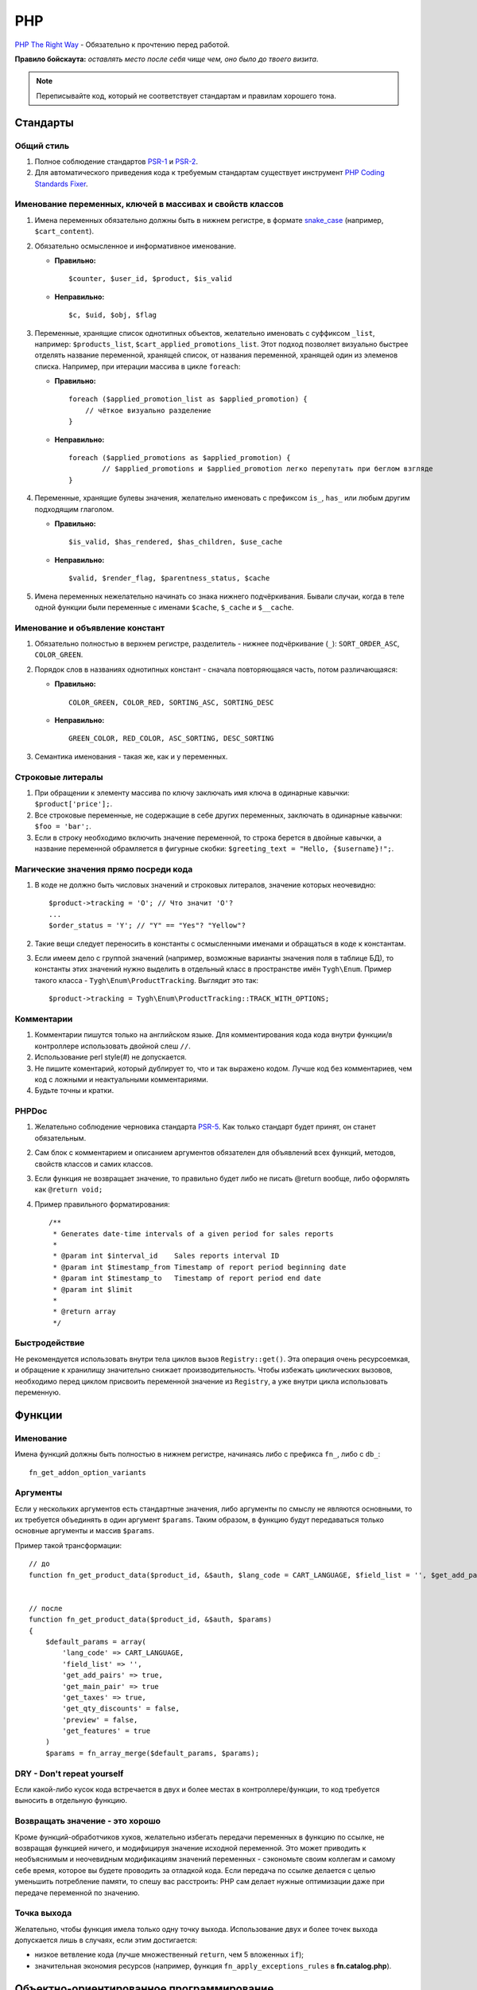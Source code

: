 ***
PHP
***

`PHP The Right Way <http://www.phptherightway.com/>`_ - Обязательно к прочтению перед работой.

**Правило бойскаута:** *оставлять место после себя чище чем, оно было до твоего визита*. 

.. note::

    Переписывайте код, который не соответствует стандартам и правилам хорошего тона.

=========
Стандарты
=========

-----------
Общий стиль
-----------

1. Полное соблюдение стандартов `PSR-1 <http://www.php-fig.org/psr/psr-1/>`_ и `PSR-2 <http://www.php-fig.org/psr/psr-2/>`_.

2. Для автоматического приведения кода к требуемым стандартам существует инструмент `PHP Coding Standards Fixer <http://cs.sensiolabs.org/>`_.

----------------------------------------------------------
Именование переменных, ключей в массивах и свойств классов
----------------------------------------------------------

1. Имена переменных обязательно должны быть в нижнем регистре, в формате `snake_case <https://ru.wikipedia.org/wiki/Snake_case>`_ (например, ``$cart_content``).

2. Обязательно осмысленное и информативное именование. 

   * **Правильно:**

     ::

       $counter, $user_id, $product, $is_valid

   * **Неправильно:**

     ::

       $с, $uid, $obj, $flag 

3. Переменные, хранящие список однотипных объектов, желательно именовать с суффиксом ``_list``, например: ``$products_list``, ``$cart_applied_promotions_list``. Этот подход позволяет визуально быстрее отделять название переменной, хранящей список, от названия переменной, хранящей один из элеменов списка. Например, при итерации массива в цикле ``foreach``:

   * **Правильно:**

     ::

       foreach ($applied_promotion_list as $applied_promotion) {
           // чёткое визуально разделение
       }

   * **Неправильно:**

     ::

       foreach ($applied_promotions as $applied_promotion) {
               // $applied_promotions и $applied_promotion легко перепутать при беглом взгляде
       }

4. Переменные, хранящие булевы значения, желательно именовать с префиксом ``is_``, ``has_`` или любым другим подходящим глаголом.

   * **Правильно:**

     ::

       $is_valid, $has_rendered, $has_children, $use_cache

   * **Неправильно:**

     ::

       $valid, $render_flag, $parentness_status, $cache


5. Имена переменных нежелательно начинать со знака нижнего подчёркивания. Бывали случаи, когда в теле одной функции были переменные с именами ``$cache``, ``$_cache`` и ``$__cache``.

--------------------------------
Именование и объявление констант
--------------------------------

1. Обязательно полностью в верхнем регистре, разделитель - нижнее подчёркивание (``_``): ``SORT_ORDER_ASC``, ``COLOR_GREEN``.
    
2. Порядок слов в названиях однотипных констант - сначала повторяющаяся часть, потом различающаяся:

   * **Правильно:**

     ::

      COLOR_GREEN, COLOR_RED, SORTING_ASC, SORTING_DESC

   * **Неправильно:**

     ::

       GREEN_COLOR, RED_COLOR, ASC_SORTING, DESC_SORTING

3. Семантика именования - такая же, как и у переменных.

------------------
Строковые литералы
------------------

1. При обращении к элементу массива по ключу заключать имя ключа в одинарные кавычки: ``$product['price'];``.

2. Все строковые переменные, не содержащие в себе других переменных, заключать в одинарные кавычки: ``$foo = 'bar';``.
    
3. Если в строку необходимо включить значение переменной, то строка берется в двойные кавычки, а название переменной обрамляется в фигурные скобки: ``$greeting_text = "Hello, {$username}!";``.

--------------------------------------
Магические значения прямо посреди кода
--------------------------------------

1. В коде не должно быть числовых значений и строковых литералов, значение которых неочевидно::

     $product->tracking = 'O'; // Что значит 'O'?
     ...
     $order_status = 'Y'; // "Y" == "Yes"? "Yellow"?

2. Такие вещи следует переносить в константы с осмысленными именами и обращаться в коде к константам.

3. Если имеем дело с группой значений (например, возможные варианты значения поля в таблице БД), то константы этих значений нужно выделить в отдельный класс в пространстве имён ``Tygh\Enum``. Пример такого класса - ``Tygh\Enum\ProductTracking``. Выглядит это так::

     $product->tracking = Tygh\Enum\ProductTracking::TRACK_WITH_OPTIONS;

-----------
Комментарии
-----------

1. Комментарии пишутся только на английском языке. Для комментирования кода кода внутри функции/в контроллере использовать двойной слеш ``//``.
    
2. Использование perl style(#) не допускается.

3. Не пишите коментарий, который дублирует то, что и так выражено кодом. Лучше код без комментариев, чем код с ложными и неактуальными комментариями.

4. Будьте точны и кратки.

------
PHPDoc
------

1. Желательно соблюдение черновика стандарта `PSR-5 <https://github.com/phpDocumentor/fig-standards/blob/master/proposed/phpdoc.md>`_. Как только стандарт будет принят, он станет обязательным.

2. Сам блок с комментарием и описанием аргументов обязателен для объявлений всех функций, методов, свойств классов и самих классов.

3. Если функция не возвращает значение, то правильно будет либо не писать @return вообще, либо оформлять как ``@return void;``

4. Пример правильного форматирования::

     /**
      * Generates date-time intervals of a given period for sales reports
      *
      * @param int $interval_id    Sales reports interval ID
      * @param int $timestamp_from Timestamp of report period beginning date
      * @param int $timestamp_to   Timestamp of report period end date
      * @param int $limit
      *
      * @return array
      */

--------------
Быстродействие
--------------

Не рекомендуется использовать внутри тела циклов вызов ``Registry::get()``. Эта операция очень ресурсоемкая, и обращение к хранилищу значительно снижает производительность. Чтобы избежать циклических вызовов, необходимо перед циклом присвоить переменной значение из ``Registry``, а уже внутри цикла использовать переменную.

=======
Функции
=======

----------
Именование
----------

Имена функций должны быть полностью в нижнем регистре, начинаясь либо с префикса ``fn_``, либо с ``db_``::

  fn_get_addon_option_variants

---------
Аргументы
---------

Если у нескольких аргументов есть стандартные значения, либо аргументы по смыслу не являются основными, то их требуется объединять в один аргумент ``$params``. Таким образом, в функцию будут передаваться только основные аргументы и массив ``$params``.

Пример такой трансформации::

  // до
  function fn_get_product_data($product_id, &$auth, $lang_code = CART_LANGUAGE, $field_list = '', $get_add_pairs = true, $get_main_pair = true, $get_taxes = true, $get_qty_discounts = false, $preview = false, $features = true, $skip_company_condition = false)


  // после
  function fn_get_product_data($product_id, &$auth, $params)
  {
      $default_params = array(
          'lang_code' => CART_LANGUAGE,
          'field_list' => '',
          'get_add_pairs' => true,
          'get_main_pair' => true
          'get_taxes' => true,
          'get_qty_discounts' = false,
          'preview' = false,
          'get_features' = true
      )
      $params = fn_array_merge($default_params, $params);

---------------------------
DRY - Don't repeat yourself
---------------------------

Если какой-либо кусок кода встречается в двух и более местах в контроллере/функции, то код требуется выносить в отдельную функцию.

--------------------------------
Возвращать значение - это хорошо
--------------------------------

Кроме функций-обработчиков хуков, желательно избегать передачи переменных в функцию по ссылке, не возвращая функцией ничего, и модифицируя значение исходной переменной. Это может приводить к необъяснимым и неочевидным модификациям значений переменных - сэкономьте своим коллегам и самому себе время, которое вы будете проводить за отладкой кода. Если передача по ссылке делается с целью уменьшить потребление памяти, то спешу вас расстроить: PHP сам делает нужные оптимизации даже при передаче переменной по значению.

------------
Точка выхода
------------

Желательно, чтобы функция имела только одну точку выхода. Использование двух и более точек выхода допускается лишь в случаях, если этим достигается: 

* низкое ветвление кода (лучше множественный ``return``, чем 5 вложенных ``if``);

* значительная экономия ресурсов (например, функция ``fn_apply_exceptions_rules`` в **fn.catalog.php**).

=========================================
Объектно-ориентированное программирование
=========================================

--------------------
Именование сущностей
--------------------

1. Классы, интерфейсы и трейты обязательно должны именоваться с заглавной буквы в формате `UpperCamelCase <https://ru.wikipedia.org/wiki/CamelCase>`_.

2. Названия абстрактных классов обязательно должны иметь префикс ``A``, например: ``ABackend``, ``ADatabaseConnection``.

3. Имена интерфейсов обязательно должны иметь префикс ``I``, например: ``ICountable``, ``IFilesystemDriver``.

4. Если имя класса, интерфейса, трейта или метода должно содержать аббревиатуру наподобие *URL*, *API*, *REST* и т.п., то аббревиатура подчиняется правилам CamelCase. 

   * **Правильно:**

     ::

       $a->getApiUrl(), $a = new Rest();, class ApiTest

   * **Неправильно:**

     ::

       $a->getAPIURL(), $a = new REST();, class APITest

---------
Константы
---------

Правила именования такие же, как и для констант вне классов. Пример::

  class Api
  {
      /**
       * Default HTTP request format mime type
       *
       * @const DEFAULT_REQUEST_FORMAT
       */
      const DEFAULT_REQUEST_FORMAT = 'text/plain';

--------
Свойства
--------

1. Правила именования такие же, как и для обычных переменных.

2. Названия private- и protected- свойств **запрещено** начинать со знака нижнего подчёркивания (``_``).

Пример::

  class Api
  {
      /**
       * Current request data
       *
       * @var Request $request
       */
      private $request = null;

      /**
       * Sample var
       *
       * @var array $sample_var
       */
      private $sample_var = array();

------
Методы
------

1. В отличие от функций, названия методов обязательно должны начинаться со строчной буквы, формат именования - `lowerСamelCase <https://ru.wikipedia.org/wiki/CamelCase>`_.

2. Названия private- и protected- методов **запрещено** начинать со знака нижнего подчёркивания (``_``).
    
3. В общем случае, методы в классе желательно группировать по типу области видимости: ``public -> protected -> private``.

   Пример::

     class ClassLoader
     {
         /**
          * Creates a new ClassLoader that loads classes of the
          * specified namespace.
          *
          * @param string $include_path Path to namespace
          */
         public function __construct($include_path = null)
         {
             // ...
         }

         /**
          * Gets request method name (GET|POST|PUT|DELETE) from current http request
          *
          * @return string Request method name
          */
         private function getMethodFromRequestHeaders()
         {
             // ...
         }

-----------------
Пространства имён
-----------------

``Tygh`` — название пространства имён, в котором находятся все пространства имён и классы ядра CS-Cart.

1. Все классы, интерфейсы и трейты ядра и аддонов обязательно должны принадлежать этому пространству имён.

2. Если несколько классов, интерфейсов или трейтов относятся по смыслу к одному функционалу, то их требуется выделять в общее подспространство, например, как классы менеджера блоков (``Tyqh\BlockManager``) и REST API (``Tyqh\Api``).

3. В каждом файле, в котором используются классы, интерфейсы либо трейты, обязательно требуется использовать в начале файла директиву ``use``, которая определяет, какие пространства имён используются в файле. В случае совпадения названий двух и более классов из разных пространств имён, необходимо описать алиасы для имён конфликтующих классов (``use \Tygh\BlockManager\RenderManager as BlockRenderer``).

4. Любая сущность (класс, интерфейс или трейт) обязательно должна находиться в своем отдельном файле. Наиболее часто это правило нарушается, когда разработчик в одном файл объявляет и класс, и исключение.

5. Желательно, чтобы аддоны добавлял свои классы, интерфейсы и трейты только в свое пространство имен ``\Tygh\Addons\AddonName``. Например, для аддона **form_builder** разрешённое пространство имен - ``\Tygh\Addons\FormBuilder``.

   Исключением этому правилу служит:

   * добавление новых сущностей API (следует добавлять класс в пространство имен ``\Tygh\Api\Entities``),
   
   * добавление новых коннекторов для центра обновлений (следует добавлять класс в неймспейс \Tygh\UpgradeCenter\Connectors).

6. Следует помнить, что корневая директория каждого установленного и включённого аддона является директорией-источником автозагрузки классов. Это означает, что класс ``\Foo\Bar\MyClass``, находящийся в папке *app/addons/my_changes/Foo/Bar/MyClass.php*, будет автоматически загружен в память при вызове в коде конструкции вроде ``$my_class_instance = new \Foo\Bar\MyClass();``.

7. Обязательно требуется группировать диррективы ``use`` друг с другом. Пример::

     use Tygh\Registry;
     use Tygh\Settings;
     use Tygh\Addons\SchemesManager as AddonSchemesManager;
     use Tygh\BlockManager\SchemesManager as BlockSchemesManager;
     use Tygh\BlockManager\ProductTabs;
     use Tygh\BlockManager\Location;
     use Tygh\BlockManager\Exim;

----------------------
Шаблоны проектирования
----------------------

Не рекомендуется создавать ``Singleton``-классы, и классы, состоящие из статических методов. Код, их использующий, практически невозможно покрыть юнит-тестами.

=======================
Оформление SQL-запросов
=======================

1. Запрос необхомо разделять следующим образом (кавычки и точки должны жестко соблюдаться)::

     $partner_balances = db_get_hash_array(
         "SELECT pa.partner_id, u.user_login, u.firstname, u.lastname, u.email, SUM(amount) as amount"
         . " FROM ?:aff_partner_actions as pa"
         . " LEFT JOIN ?:users as u ON pa.partner_id = u.user_id"
         . " LEFT JOIN ?:aff_partner_profiles as pp ON pa.partner_id = pp.user_id"
         . " LEFT JOIN ?:affiliate_plans as ap ON ap.plan_id = pp.plan_id AND ap.plan_id2 = pp.plan_id2"
             . " AND ap.plan_id3 = pp.plan_id3"
         . " WHERE pa.approved = 'Y' AND payout_id = 0 ?p ?p"
         . " ORDER BY $sorting $limit",
         'partner_id', $condition, $group
     );

2. Закрывающая скобка обязатально переносится на новую строку. Таким образом мы выделяем нашу многострочную структуру в единый блок, что облегчает чтение кода.

3. Данные, используемые в запросах, обязательно нужно внедрять в него с помощью плейсхолдеров. Вставка значений переменных в текст запроса напрямую запрещена.

4. Если текст SQL-запроса формируется из нескольких частей, находящихся в отдельных переменных, каждая составная часть обязательно должна быть обёрнута в вызов функции ``db_quote``. Это позволяет избежать путаницы с плейсхолдерами.

5. Желательно составные части текста SQL-запроса внедрять в него с помощью плейсхолдера **?p**.

   Пример для предыдущих двух пунктов::

     $joins = array();

     // Каждая составная часть запроса обёрнута в вызов db_quote(), вне зависимости от наличия необходимости в плейсхолдерах
     $joins[] = db_quote(' LEFT JOIN `foo` AS `f` ON `f`.`product_id` = `products`.`product_id`');
     $joins[] = db_quote(' LEFT JOIN `bar` AS `b` ON `b`.`product_id` = `products`.`product_id` AND `b`.`order_id` = ?n', $order_id);

     $query = db_quote(
         'SELECT * FROM `products`'
         . ' WHERE `products`.`status` = "A"'
         . ' ?p', // Список joins внедрён в запрос с помощью плейсхолдера "?p" 
         implode(' ', $joins)
     );

6. Подробную информацию о плейсхолдерах и работе с ними вы можете найти :doc:`в соответствующем разделе документации </developer_guide/core/db/placeholders>`.

=============
Общие правила
=============

1. Крайне настоятельно не рекомендуется использовать "приглушение" PHP-ошибок с помощью оператора ``@``.

2. Нельзя допускать появления любых ошибок, выдаваемых PHP-интерпретатором — Warnings, Notices и т. п. Случаи с несуществующими переменными, неправильными типами данных и т.п. должны обрабатываться в коде.

3. Запрещено использовать функции ``current()`` и ``each()``, если вы достоверно не знаете, где именно находится внутренний указатель в массиве. Если вам нужно получить первый элемент в массиве — используйте функцию ``reset()``.

4. Запрещено использовать ``HTTP_REFERER``. Если вам нужно отредиректиться туда, откуда пришли - передавайте ``redirect_url``.

=======
PHPUnit
=======

---------
Установка
---------

1. Сначала необходимо установить **Composer** глобально в системе::

     curl -sS https://getcomposer.org/installer | php
     sudo mv composer.phar /usr/local/bin/composer
     sudo chmod +x /usr/local/bin/composer

2. Установим **phpunit** и его аддон **dbunit**, необходимый для запуска тестов::

     composer global require "phpunit/phpunit=4.8.*"
     composer global require "phpunit/dbunit=1.4.*"

3. Добавляем путь к глобально установленным пакетам в ``$PATH``::

     export PATH=~/.composer/vendor/bin:$PATH

     echo "export PATH=~/.composer/vendor/bin:$PATH" >> ~/.bashrc

4. Проверяем установку::

     phpunit --version

----------------------
Запуск тестов локально
----------------------

::

  phpunit -c _tools/build/phpunit.xml 

  phpunit -c _tools/build/phpunit.xml --debug # запуск с выводом лога тестирования

  phpunit _tools/unit_tests/Tygh/Api/Entities/TaxesTest.php # запуск указанного файла с тестом

Если во время запуска тестов возникает ошибка *"Serialization of 'Closure' is not allowed"*, то бинарник **phpunit** следует запускать с флагом: ``phpunit --no-globals-backup``
